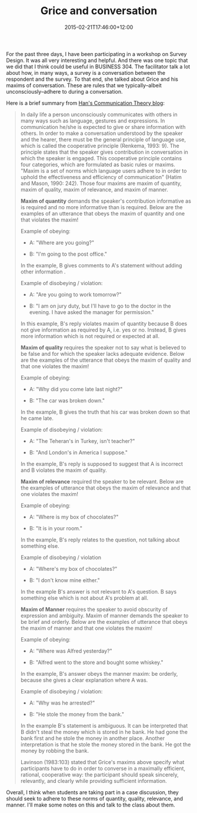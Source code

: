 #+title: Grice and conversation
#+slug: grice-and-conversation
#+date: 2015-02-21T17:46:00+12:00
#+lastmod: 2015-02-21T17:46:00+12:00
#+categories[]: BUSINESS 304
#+tags[]: 
#+draft: False

For the past three days, I have been participating in a workshop on Survey Design. It was all very interesting and helpful. And there was one topic that we did that I think could be useful in BUSINESS 304. The facilitator talk a lot about how, in many ways, a survey is a conversation between the respondent and the survey. To that end, she talked about Grice and his maxims of conversation. These are rules that we typically--albeit unconsciously--adhere to during a conversation.

Here is a brief summary from [[https://hancommtheory.blogspot.co.nz/2012/04/grices-maxim.html][Han's Communication Theory blog]]:

#+BEGIN_QUOTE

In daily life a person unconsciously communicates with others in many ways such as language, gestures and expressions. In communication he/she is expected to give or share information with others. In order to make a conversation understood by the speaker and the hearer, there must be the general principle of language use, which is called the cooperative principle (Renkema, 1993: 9). The principle states that the speaker gives contribution in conversation in which the speaker is engaged. This cooperative principle contains four categories, which are formulated as basic rules or maxims. "Maxim is a set of norms which language users adhere to in order to uphold the effectiveness and efficiency of communication" (Hatim and Mason, 1990: 242). Those four maxims are maxim of quantity, maxim of quality, maxim of relevance, and maxim of manner.

*Maxim of quantity* demands the speaker's contribution informative as is required and no more informative than is required. Below are the examples of an utterance that obeys the maxim of quantity and one that violates the maxim!

Example of obeying:

- A: "Where are you going?"

- B: "I'm going to the post office."

In the example, B gives comments to A's statement without adding other information .

Example of disobeying / violation:

- A: "Are you going to work tomorrow?"

- B: "I am on jury duty, but I'll have to go to the doctor in the evening. I have asked the manager for permission."

In this example, B's reply violates maxim of quantity because B does not give information as required by A, i.e. yes or no. Instead, B gives more information which is not required or expected at all.

*Maxim of quality* requires the speaker not to say what is believed to be false and for which the speaker lacks adequate evidence. Below are the examples of the utterance that obeys the maxim of quality and that one violates the maxim!

Example of obeying:

- A: "Why did you come late last night?"

- B: "The car was broken down."

In the example, B gives the truth that his car was broken down so that he came late.

Example of disobeying / violation:

- A: "The Teheran's in Turkey, isn't teacher?"

- B: "And London's in America I suppose."

In the example, B's reply is supposed to suggest that A is incorrect and B violates the maxim of quality.

*Maxim of relevance* required the speaker to be relevant. Below are the examples of utterance that obeys the maxim of relevance and that one violates the maxim!

Example of obeying:

- A: "Where is my box of chocolates?"

- B: "It is in your room."

In the example, B's reply relates to the question, not talking about something else.

Example of disobeying / violation

- A: "Where's my box of chocolates?"

- B: "I don't know mine either."

In the example B's answer is not relevant to A's question. B says something else which is not about A's problem at all.

*Maxim of Manner* requires the speaker to avoid obscurity of expression and ambiguity. Maxim of manner demands the speaker to be brief and orderly. Below are the examples of utterance that obeys the maxim of manner and that one violates the maxim!

Example of obeying:

- A: "Where was Alfred yesterday?"

- B: "Alfred went to the store and bought some whiskey."

In the example, B's answer obeys the manner maxim: be orderly, because she gives a clear explanation where A was.

Example of disobeying / violation:

- A: "Why was he arrested?"

- B: "He stole the money from the bank."

In the example B's statement is ambiguous. It can be interpreted that B didn't steal the money which is stored in he bank. He had gone the bank first and he stole the money in another place. Another interpretation is that he stole the money stored in the bank. He got the money by robbing the bank.

Lavinson (1983:103) stated that Grice's maxims above specify what participants have to do in order to converse in a maximally efficient, rational, cooperative way: the participant should speak sincerely, relevantly, and clearly while providing sufficient information.

#+END_QUOTE

Overall, I think when students are taking part in a case discussion, they should seek to adhere to these norms of quantity, quality, relevance, and manner. I'll make some notes on this and talk to the class about them.

